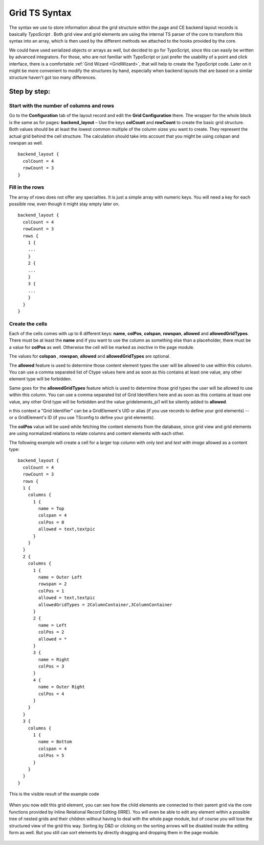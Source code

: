.. ==================================================
.. FOR YOUR INFORMATION
.. --------------------------------------------------
.. -*- coding: utf-8 -*- with BOM.

.. ==================================================
.. DEFINE SOME TEXTROLES
.. --------------------------------------------------
.. role::   underline
.. role::   typoscript(code)
.. role::   ts(typoscript)
   :class:  typoscript
.. role::   php(code)

.. _GridTsSyntax:


Grid TS Syntax
--------------

The syntax we use to store information about the grid structure within
the page and CE backend layout records is basically *TypoScript* .
Both grid view and grid elements are using the internal TS parser of
the core to transform this syntax into an array, which is then used by
the different methods we attached to the hooks provided by the core.

We could have used serialized objects or arrays as well, but decided
to go for TypoScript, since this can easily be written by advanced
integrators. For those, who are not familiar with TypoScript or just
prefer the usability of a point and click interface, there is a
comfortable :ref:`Grid Wizard <GridWizard>`, that will help
to create the TypoScript code. Later on it might be more convenient to
modify the structures by hand, especially when backend layouts that
are based on a similar structure haven't got too many differences.

Step by step:
^^^^^^^^^^^^^


Start with the number of columns and rows
"""""""""""""""""""""""""""""""""""""""""

Go to the **Configuration** tab of the layout record and edit the
**Grid Configuration** there. The wrapper for the whole block is the
same as for pages: **backend\_layout** – Use the keys **colCount**
and **rowCount** to create the basic grid structure. Both values
should be at least the lowest common multiple of the column sizes you
want to create. They represent the actual grid behind the cell
structure. The calculation should take into account that you might be
using colspan and rowspan as well.

::

  backend_layout {
    colCount = 4
    rowCount = 3
  }


Fill in the rows
""""""""""""""""

The array of rows does not offer any specialties. It is just a simple
array with numeric keys. You will need a key for each possible row,
even though it might stay empty later on.


::

  backend_layout {
    colCount = 4
    rowCount = 3
    rows {
      1 {
      ...
      }
      2 {
      ...
      }
      3 {
      ...
      }
    }
  }


Create the cells
""""""""""""""""

Each of the cells comes with up to 6 different keys: **name**,
**colPos**, **colspan**, **rowspan**, **allowed** and
**allowedGridTypes**. There must be at least the **name** and if
you want to use the column as something else than a placeholder, there
must be a value for **colPos** as well. Otherwise the cell will be
marked as *inactive* in the page module.

The values for **colspan** , **rowspan**, **allowed** and
**allowedGridTypes** are optional.

The **allowed** feature is used to determine those content
element types the user will be allowed to use within this column. You
can use a comma separated list of Ctype values here and as soon as
this contains at least one value, any other element type will be
forbidden.

Same goes for the **allowedGridTypes** feature which is used to determine
those grid types the user will be allowed to use within this column. You
can use a comma separated list of Grid Identifiers here and as soon as
this contains at least one value, any other Grid type will be forbidden
and the value gridelements_pi1 will be silently added to **allowed**.

n this context a "Grid Identifier" can be a GridElement's UID or alias 
(if you use records to define your grid elements) -- or a GridElement's ID
(if you use TSconfig to define your grid elements).

The **colPos** value will be used while fetching the
content elements from the database, since grid view and grid elements
are using normalized relations to relate columns and content elements
with each other.

The following example will create a cell for a larger top column with
only *text* and *text with image* allowed as a content type:



::

  backend_layout {
    colCount = 4
    rowCount = 3
    rows {
    1 {
      columns {
        1 {
          name = Top
          colspan = 4
          colPos = 0
          allowed = text,textpic
        }
      }
    }
    2 {
      columns {
        1 {
          name = Outer Left
          rowspan = 2
          colPos = 1
          allowed = text,textpic
          allowedGridTypes = 2ColumnContainer,3ColumnContainer
        }
        2 {
          name = Left
          colPos = 2
          allowed = *
        }
        3 {
          name = Right
          colPos = 3
        }
        4 {
          name = Outer Right
          colPos = 4
        }
      }
    }
    3 {
      columns {
        1 {
          name = Bottom
          colspan = 4
          colPos = 5
        }
      }
    }
  }


This is the visible result of the example code

.. figure:: ../../Images/GridTsSyntax/ResultOfTheExampleCode.png
   :alt: Result of example code
   :width: 800
.. :align: center
.. :name: Result of example code


When you now edit this grid element, you can see how the child
elements are connected to their parent grid via the core functions
provided by Inline Relational Record Editing (IRRE). You will even be
able to edit any element within a possible tree of nested grids and
their children without having to deal with the whole page module, but
of course you will lose the structured view of the grid this way.
Sorting by D&D or clicking on the sorting arrows will be disabled
inside the editing form as well. But you still can sort elements by
directly dragging and dropping them in the page module.

.. figure:: ../../Images/GridTsSyntax/EditPageContent.png
   :alt: Edit page content
   :width: 800
.. :align: center
.. :name: Edit page content
